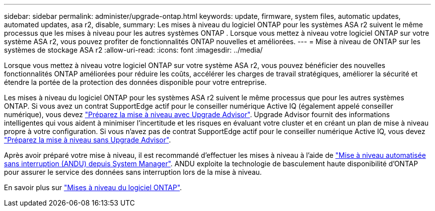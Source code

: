 ---
sidebar: sidebar 
permalink: administer/upgrade-ontap.html 
keywords: update, firmware, system files, automatic updates, automated updates, asa r2, disable, 
summary: Les mises à niveau du logiciel ONTAP pour les systèmes ASA r2 suivent le même processus que les mises à niveau pour les autres systèmes ONTAP .  Lorsque vous mettez à niveau votre logiciel ONTAP sur votre système ASA r2, vous pouvez profiter de fonctionnalités ONTAP nouvelles et améliorées. 
---
= Mise à niveau de ONTAP sur les systèmes de stockage ASA r2
:allow-uri-read: 
:icons: font
:imagesdir: ../media/


[role="lead"]
Lorsque vous mettez à niveau votre logiciel ONTAP sur votre système ASA r2, vous pouvez bénéficier des nouvelles fonctionnalités ONTAP améliorées pour réduire les coûts, accélérer les charges de travail stratégiques, améliorer la sécurité et étendre la portée de la protection des données disponible pour votre entreprise.

Les mises à niveau du logiciel ONTAP pour les systèmes ASA r2 suivent le même processus que pour les autres systèmes ONTAP. Si vous avez un contrat SupportEdge actif pour le conseiller numérique Active IQ (également appelé conseiller numérique), vous devez link:https://docs.netapp.com/us-en/ontap/upgrade/create-upgrade-plan.html["Préparez la mise à niveau avec Upgrade Advisor"^]. Upgrade Advisor fournit des informations intelligentes qui vous aident à minimiser l'incertitude et les risques en évaluant votre cluster et en créant un plan de mise à niveau propre à votre configuration. Si vous n'avez pas de contrat SupportEdge actif pour le conseiller numérique Active IQ, vous devez link:https://docs.netapp.com/us-en/ontap/upgrade/prepare.html["Préparez la mise à niveau sans Upgrade Advisor"^].

Après avoir préparé votre mise à niveau, il est recommandé d'effectuer les mises à niveau à l'aide de link:https://docs.netapp.com/us-en/ontap/upgrade/task_upgrade_andu_sm.html["Mise à niveau automatisée sans interruption (ANDU) depuis System Manager"]. ANDU exploite la technologie de basculement haute disponibilité d'ONTAP pour assurer le service des données sans interruption lors de la mise à niveau.

En savoir plus sur link:https://docs.netapp.com/us-en/ontap/upgrade/index.html["Mises à niveau du logiciel ONTAP"].
